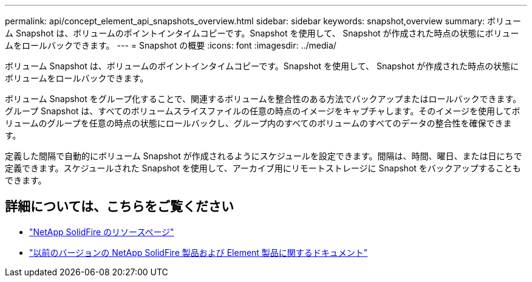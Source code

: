 ---
permalink: api/concept_element_api_snapshots_overview.html 
sidebar: sidebar 
keywords: snapshot,overview 
summary: ボリューム Snapshot は、ボリュームのポイントインタイムコピーです。Snapshot を使用して、 Snapshot が作成された時点の状態にボリュームをロールバックできます。 
---
= Snapshot の概要
:icons: font
:imagesdir: ../media/


[role="lead"]
ボリューム Snapshot は、ボリュームのポイントインタイムコピーです。Snapshot を使用して、 Snapshot が作成された時点の状態にボリュームをロールバックできます。

ボリューム Snapshot をグループ化することで、関連するボリュームを整合性のある方法でバックアップまたはロールバックできます。グループ Snapshot は、すべてのボリュームスライスファイルの任意の時点のイメージをキャプチャします。そのイメージを使用してボリュームのグループを任意の時点の状態にロールバックし、グループ内のすべてのボリュームのすべてのデータの整合性を確保できます。

定義した間隔で自動的にボリューム Snapshot が作成されるようにスケジュールを設定できます。間隔は、時間、曜日、または日にちで定義できます。スケジュールされた Snapshot を使用して、アーカイブ用にリモートストレージに Snapshot をバックアップすることもできます。



== 詳細については、こちらをご覧ください

* https://www.netapp.com/data-storage/solidfire/documentation/["NetApp SolidFire のリソースページ"^]
* https://docs.netapp.com/sfe-122/topic/com.netapp.ndc.sfe-vers/GUID-B1944B0E-B335-4E0B-B9F1-E960BF32AE56.html["以前のバージョンの NetApp SolidFire 製品および Element 製品に関するドキュメント"^]

